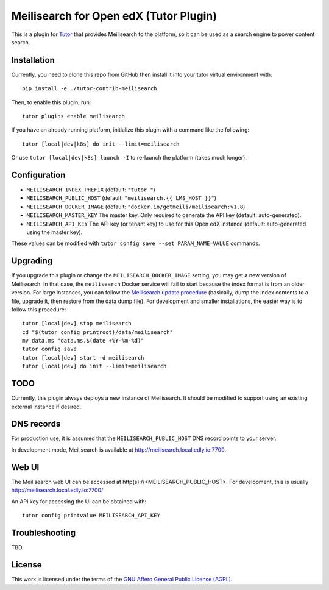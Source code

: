 Meilisearch for Open edX (Tutor Plugin)
=======================================

This is a plugin for `Tutor <https://docs.tutor.edly.io>`_ that provides Meilisearch to the platform, so it can be used as a search engine to power content search.

Installation
------------

Currently, you need to clone this repo from GitHub then install it into your tutor virtual environment with::

    pip install -e ./tutor-contrib-meilisearch

Then, to enable this plugin, run::

    tutor plugins enable meilisearch

If you have an already running platform, initialize this plugin with a command like the following::

    tutor [local|dev|k8s] do init --limit=meilisearch

Or use ``tutor [local|dev|k8s] launch -I`` to re-launch the platform (takes much longer).

Configuration
-------------

- ``MEILISEARCH_INDEX_PREFIX`` (default: ``"tutor_"``)
- ``MEILISEARCH_PUBLIC_HOST`` (default: ``"meilisearch.{{ LMS_HOST }}"``)
- ``MEILISEARCH_DOCKER_IMAGE`` (default: ``"docker.io/getmeili/meilisearch:v1.8``)
- ``MEILISEARCH_MASTER_KEY`` The master key. Only required to generate the API key (default: auto-generated).
- ``MEILISEARCH_API_KEY`` The API key (or tenant key) to use for this Open edX instance (default: auto-generated using the master key).

These values can be modified with ``tutor config save --set PARAM_NAME=VALUE`` commands.

Upgrading
---------
If you upgrade this plugin or change the ``MEILISEARCH_DOCKER_IMAGE`` setting, you may get a new version of Meilisearch.
In that case, the ``meilisearch`` Docker service will fail to start because the index format is from an older version.
For large instances, you can follow the `Meilisearch update procedure <https://www.meilisearch.com/docs/learn/update_and_migration/updating#updating-a-self-hosted-meilisearch-instance>`_
(basically, dump the index contents to a file, upgrade it, then restore from the data dump file). For development and
smaller installations, the easier way is to follow this procedure::

    tutor [local|dev] stop meilisearch
    cd "$(tutor config printroot)/data/meilisearch"
    mv data.ms "data.ms.$(date +%Y-%m-%d)"
    tutor config save
    tutor [local|dev] start -d meilisearch
    tutor [local|dev] do init --limit=meilisearch

TODO
----

Currently, this plugin always deploys a new instance of Meilisearch. It should be modified to support using an existing external instance if desired.

DNS records
-----------

For production use, it is assumed that the ``MEILISEARCH_PUBLIC_HOST`` DNS record points to your server.

In development mode, Meilisearch is available at http://meilisearch.local.edly.io:7700.

Web UI
------

The Meilisearch web UI can be accessed at http(s)://<MEILISEARCH_PUBLIC_HOST>. For development, this is usually http://meilisearch.local.edly.io:7700/

An API key for accessing the UI can be obtained with::

  tutor config printvalue MEILISEARCH_API_KEY

Troubleshooting
---------------

TBD

License
-------

This work is licensed under the terms of the `GNU Affero General Public License (AGPL) <https://github.com/open-craft/tutor-contrib-meilisearch/blob/master/LICENSE.txt>`_.
